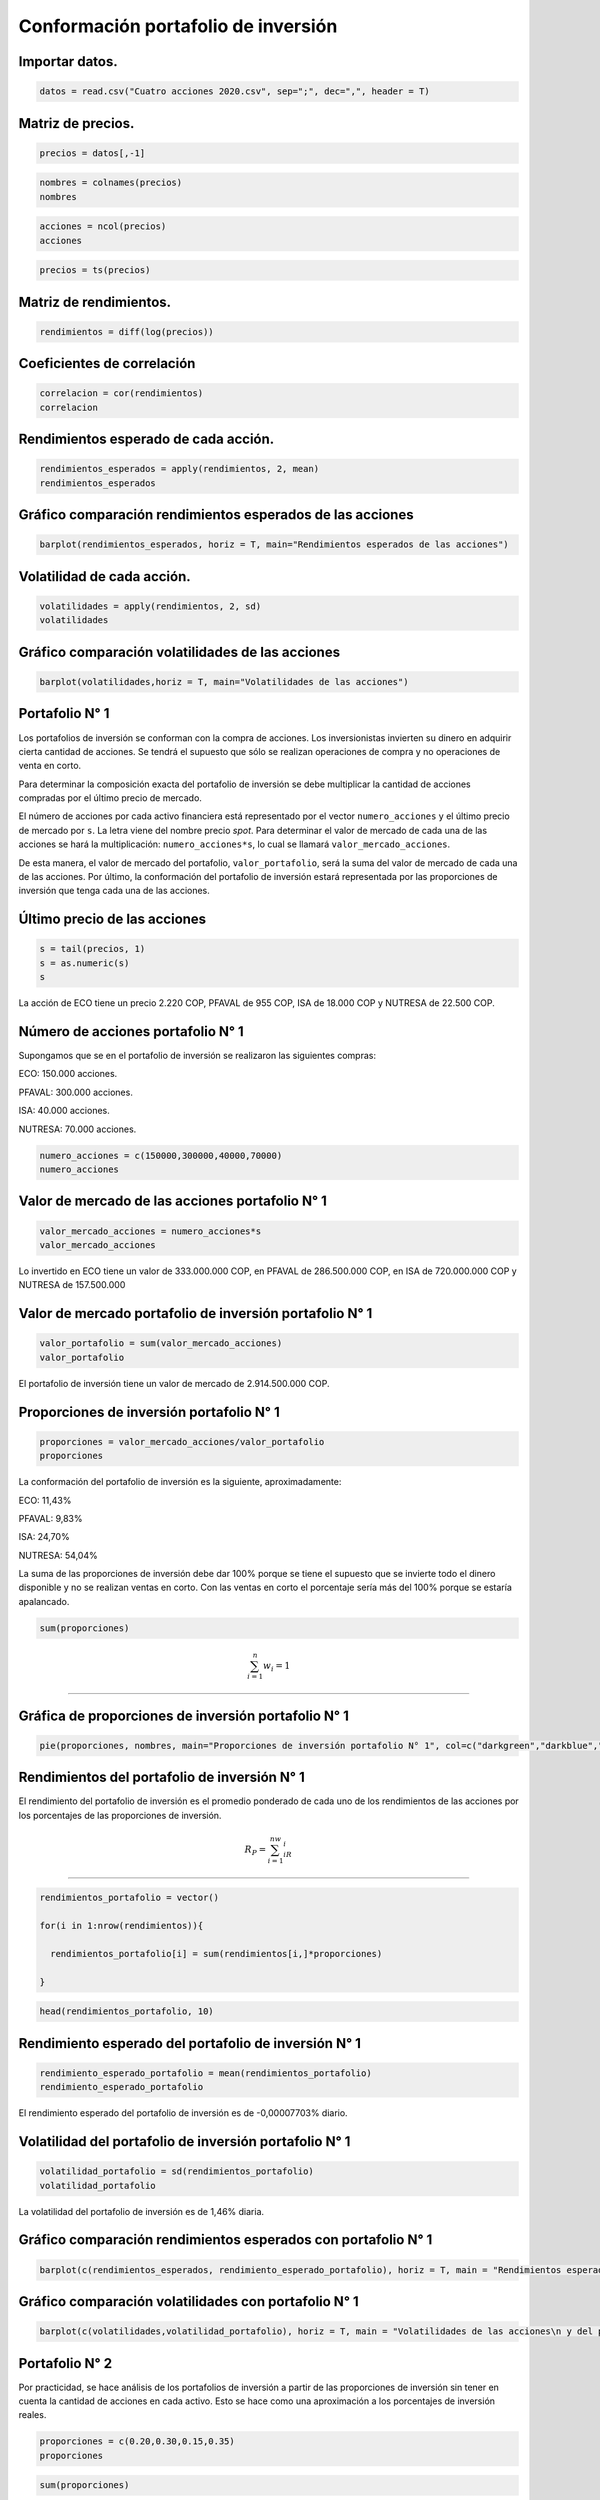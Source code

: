 Conformación portafolio de inversión
------------------------------------

Importar datos.
~~~~~~~~~~~~~~~

.. code:: r

    datos = read.csv("Cuatro acciones 2020.csv", sep=";", dec=",", header = T)

Matriz de precios.
~~~~~~~~~~~~~~~~~~

.. code:: r

    precios = datos[,-1]

.. code:: r

    nombres = colnames(precios)
    nombres



.. raw:: html

    <style>
    .list-inline {list-style: none; margin:0; padding: 0}
    .list-inline>li {display: inline-block}
    .list-inline>li:not(:last-child)::after {content: "\00b7"; padding: 0 .5ex}
    </style>
    <ol class=list-inline><li>'ECO'</li><li>'PFVAVAL'</li><li>'ISA'</li><li>'NUTRESA'</li></ol>
    


.. code:: r

    acciones = ncol(precios)
    acciones



.. raw:: html

    4


.. code:: r

    precios = ts(precios)

Matriz de rendimientos.
~~~~~~~~~~~~~~~~~~~~~~~

.. code:: r

    rendimientos = diff(log(precios))

Coeficientes de correlación
~~~~~~~~~~~~~~~~~~~~~~~~~~~

.. code:: r

    correlacion = cor(rendimientos)
    correlacion



.. raw:: html

    <table>
    <caption>A matrix: 4 × 4 of type dbl</caption>
    <thead>
    	<tr><th></th><th scope=col>ECO</th><th scope=col>PFVAVAL</th><th scope=col>ISA</th><th scope=col>NUTRESA</th></tr>
    </thead>
    <tbody>
    	<tr><th scope=row>ECO</th><td>1.0000000</td><td>0.6513161</td><td>0.1531317</td><td>0.3337626</td></tr>
    	<tr><th scope=row>PFVAVAL</th><td>0.6513161</td><td>1.0000000</td><td>0.2308501</td><td>0.3305836</td></tr>
    	<tr><th scope=row>ISA</th><td>0.1531317</td><td>0.2308501</td><td>1.0000000</td><td>0.4572004</td></tr>
    	<tr><th scope=row>NUTRESA</th><td>0.3337626</td><td>0.3305836</td><td>0.4572004</td><td>1.0000000</td></tr>
    </tbody>
    </table>
    


Rendimientos esperado de cada acción.
~~~~~~~~~~~~~~~~~~~~~~~~~~~~~~~~~~~~~

.. code:: r

    rendimientos_esperados = apply(rendimientos, 2, mean)
    rendimientos_esperados



.. raw:: html

    <style>
    .dl-inline {width: auto; margin:0; padding: 0}
    .dl-inline>dt, .dl-inline>dd {float: none; width: auto; display: inline-block}
    .dl-inline>dt::after {content: ":\0020"; padding-right: .5ex}
    .dl-inline>dt:not(:first-of-type) {padding-left: .5ex}
    </style><dl class=dl-inline><dt>ECO</dt><dd>-0.000447181465559539</dd><dt>PFVAVAL</dt><dd>-0.000398326704447035</dd><dt>ISA</dt><dd>0.000639854532799824</dd><dt>NUTRESA</dt><dd>-0.000268043266851791</dd></dl>
    


Gráfico comparación rendimientos esperados de las acciones
~~~~~~~~~~~~~~~~~~~~~~~~~~~~~~~~~~~~~~~~~~~~~~~~~~~~~~~~~~

.. code:: r

    barplot(rendimientos_esperados, horiz = T, main="Rendimientos esperados de las acciones")



.. image:: output_15_0.png
   :width: 420px
   :height: 420px


Volatilidad de cada acción.
~~~~~~~~~~~~~~~~~~~~~~~~~~~

.. code:: r

    volatilidades = apply(rendimientos, 2, sd)
    volatilidades



.. raw:: html

    <style>
    .dl-inline {width: auto; margin:0; padding: 0}
    .dl-inline>dt, .dl-inline>dd {float: none; width: auto; display: inline-block}
    .dl-inline>dt::after {content: ":\0020"; padding-right: .5ex}
    .dl-inline>dt:not(:first-of-type) {padding-left: .5ex}
    </style><dl class=dl-inline><dt>ECO</dt><dd>0.0319324424190137</dd><dt>PFVAVAL</dt><dd>0.0285577211893029</dd><dt>ISA</dt><dd>0.0237292026947701</dd><dt>NUTRESA</dt><dd>0.0140104740592151</dd></dl>
    


Gráfico comparación volatilidades de las acciones
~~~~~~~~~~~~~~~~~~~~~~~~~~~~~~~~~~~~~~~~~~~~~~~~~

.. code:: r

    barplot(volatilidades,horiz = T, main="Volatilidades de las acciones")



.. image:: output_19_0.png
   :width: 420px
   :height: 420px


Portafolio N° 1
~~~~~~~~~~~~~~~

Los portafolios de inversión se conforman con la compra de acciones. Los
inversionistas invierten su dinero en adquirir cierta cantidad de
acciones. Se tendrá el supuesto que sólo se realizan operaciones de
compra y no operaciones de venta en corto.

Para determinar la composición exacta del portafolio de inversión se
debe multiplicar la cantidad de acciones compradas por el último precio
de mercado.

El número de acciones por cada activo financiera está representado por
el vector ``numero_acciones`` y el último precio de mercado por ``s``.
La letra viene del nombre precio *spot*. Para determinar el valor de
mercado de cada una de las acciones se hará la multiplicación:
``numero_acciones*s``, lo cual se llamará ``valor_mercado_acciones``.

De esta manera, el valor de mercado del portafolio,
``valor_portafolio``, será la suma del valor de mercado de cada una de
las acciones. Por último, la conformación del portafolio de inversión
estará representada por las proporciones de inversión que tenga cada una
de las acciones.

Último precio de las acciones
~~~~~~~~~~~~~~~~~~~~~~~~~~~~~

.. code:: r

    s = tail(precios, 1)
    s = as.numeric(s)
    s



.. raw:: html

    <style>
    .list-inline {list-style: none; margin:0; padding: 0}
    .list-inline>li {display: inline-block}
    .list-inline>li:not(:last-child)::after {content: "\00b7"; padding: 0 .5ex}
    </style>
    <ol class=list-inline><li>2220</li><li>955</li><li>18000</li><li>22500</li></ol>
    


La acción de ECO tiene un precio 2.220 COP, PFAVAL de 955 COP, ISA de
18.000 COP y NUTRESA de 22.500 COP.

Número de acciones portafolio N° 1
~~~~~~~~~~~~~~~~~~~~~~~~~~~~~~~~~~

Supongamos que se en el portafolio de inversión se realizaron las
siguientes compras:

ECO: 150.000 acciones.

PFAVAL: 300.000 acciones.

ISA: 40.000 acciones.

NUTRESA: 70.000 acciones.

.. code:: r

    numero_acciones = c(150000,300000,40000,70000)
    numero_acciones



.. raw:: html

    <style>
    .list-inline {list-style: none; margin:0; padding: 0}
    .list-inline>li {display: inline-block}
    .list-inline>li:not(:last-child)::after {content: "\00b7"; padding: 0 .5ex}
    </style>
    <ol class=list-inline><li>150000</li><li>3e+05</li><li>40000</li><li>70000</li></ol>
    


Valor de mercado de las acciones portafolio N° 1
~~~~~~~~~~~~~~~~~~~~~~~~~~~~~~~~~~~~~~~~~~~~~~~~

.. code:: r

    valor_mercado_acciones = numero_acciones*s
    valor_mercado_acciones



.. raw:: html

    <style>
    .list-inline {list-style: none; margin:0; padding: 0}
    .list-inline>li {display: inline-block}
    .list-inline>li:not(:last-child)::after {content: "\00b7"; padding: 0 .5ex}
    </style>
    <ol class=list-inline><li>3.33e+08</li><li>286500000</li><li>7.2e+08</li><li>1.575e+09</li></ol>
    


Lo invertido en ECO tiene un valor de 333.000.000 COP, en PFAVAL de
286.500.000 COP, en ISA de 720.000.000 COP y NUTRESA de 157.500.000

Valor de mercado portafolio de inversión portafolio N° 1
~~~~~~~~~~~~~~~~~~~~~~~~~~~~~~~~~~~~~~~~~~~~~~~~~~~~~~~~

.. code:: r

    valor_portafolio = sum(valor_mercado_acciones)
    valor_portafolio



.. raw:: html

    2914500000


El portafolio de inversión tiene un valor de mercado de 2.914.500.000
COP.

Proporciones de inversión portafolio N° 1
~~~~~~~~~~~~~~~~~~~~~~~~~~~~~~~~~~~~~~~~~

.. code:: r

    proporciones = valor_mercado_acciones/valor_portafolio
    proporciones



.. raw:: html

    <style>
    .list-inline {list-style: none; margin:0; padding: 0}
    .list-inline>li {display: inline-block}
    .list-inline>li:not(:last-child)::after {content: "\00b7"; padding: 0 .5ex}
    </style>
    <ol class=list-inline><li>0.114256304683479</li><li>0.0983015954709213</li><li>0.24704065877509</li><li>0.540401441070509</li></ol>
    


La conformación del portafolio de inversión es la siguiente,
aproximadamente:

ECO: 11,43%

PFAVAL: 9,83%

ISA: 24,70%

NUTRESA: 54,04%

La suma de las proporciones de inversión debe dar 100% porque se tiene
el supuesto que se invierte todo el dinero disponible y no se realizan
ventas en corto. Con las ventas en corto el porcentaje sería más del
100% porque se estaría apalancado.

.. code:: r

    sum(proporciones)



.. raw:: html

    1


.. math::  \sum_{i=1}^n w_i=1

-----------------------------

Gráfica de proporciones de inversión portafolio N° 1
~~~~~~~~~~~~~~~~~~~~~~~~~~~~~~~~~~~~~~~~~~~~~~~~~~~~

.. code:: r

    pie(proporciones, nombres, main="Proporciones de inversión portafolio N° 1", col=c("darkgreen","darkblue","darkgray","darkred"))



.. image:: output_41_0.png
   :width: 420px
   :height: 420px


Rendimientos del portafolio de inversión N° 1
~~~~~~~~~~~~~~~~~~~~~~~~~~~~~~~~~~~~~~~~~~~~~

El rendimiento del portafolio de inversión es el promedio ponderado de
cada uno de los rendimientos de las acciones por los porcentajes de las
proporciones de inversión.

.. math::  R_P=\sum_{i=1}^nw_iR_i

---------------------------------

.. code:: r

    rendimientos_portafolio = vector()
    
    for(i in 1:nrow(rendimientos)){
        
      rendimientos_portafolio[i] = sum(rendimientos[i,]*proporciones)
      
    }

.. code:: r

    head(rendimientos_portafolio, 10)



.. raw:: html

    <style>
    .list-inline {list-style: none; margin:0; padding: 0}
    .list-inline>li {display: inline-block}
    .list-inline>li:not(:last-child)::after {content: "\00b7"; padding: 0 .5ex}
    </style>
    <ol class=list-inline><li>-0.00674979626464658</li><li>0.00989168735951183</li><li>0.00382908516429467</li><li>0.00690563441971709</li><li>-0.00182090582806878</li><li>0.0161071689440197</li><li>0.00338501947733235</li><li>0.014328020875826</li><li>0.00356937173801299</li><li>0.0071767045753624</li></ol>
    


Rendimiento esperado del portafolio de inversión N° 1
~~~~~~~~~~~~~~~~~~~~~~~~~~~~~~~~~~~~~~~~~~~~~~~~~~~~~

.. code:: r

    rendimiento_esperado_portafolio = mean(rendimientos_portafolio)
    rendimiento_esperado_portafolio



.. raw:: html

    -7.70303347164522e-05


El rendimiento esperado del portafolio de inversión es de -0,00007703%
diario.

Volatilidad del portafolio de inversión portafolio N° 1
~~~~~~~~~~~~~~~~~~~~~~~~~~~~~~~~~~~~~~~~~~~~~~~~~~~~~~~

.. code:: r

    volatilidad_portafolio = sd(rendimientos_portafolio)
    volatilidad_portafolio



.. raw:: html

    0.0146098313397769


La volatilidad del portafolio de inversión es de 1,46% diaria.

Gráfico comparación rendimientos esperados con portafolio N° 1
~~~~~~~~~~~~~~~~~~~~~~~~~~~~~~~~~~~~~~~~~~~~~~~~~~~~~~~~~~~~~~

.. code:: r

    barplot(c(rendimientos_esperados, rendimiento_esperado_portafolio), horiz = T, main = "Rendimientos esperados de las acciones\n y del portafolio de inversión N° 1")



.. image:: output_54_0.png
   :width: 420px
   :height: 420px


Gráfico comparación volatilidades con portafolio N° 1
~~~~~~~~~~~~~~~~~~~~~~~~~~~~~~~~~~~~~~~~~~~~~~~~~~~~~

.. code:: r

    barplot(c(volatilidades,volatilidad_portafolio), horiz = T, main = "Volatilidades de las acciones\n y del portafolio de inversión N° 1")



.. image:: output_56_0.png
   :width: 420px
   :height: 420px


Portafolio N° 2
~~~~~~~~~~~~~~~

Por practicidad, se hace análisis de los portafolios de inversión a
partir de las proporciones de inversión sin tener en cuenta la cantidad
de acciones en cada activo. Esto se hace como una aproximación a los
porcentajes de inversión reales.

.. code:: r

    proporciones = c(0.20,0.30,0.15,0.35)
    proporciones



.. raw:: html

    <style>
    .list-inline {list-style: none; margin:0; padding: 0}
    .list-inline>li {display: inline-block}
    .list-inline>li:not(:last-child)::after {content: "\00b7"; padding: 0 .5ex}
    </style>
    <ol class=list-inline><li>0.2</li><li>0.3</li><li>0.15</li><li>0.35</li></ol>
    


.. code:: r

    sum(proporciones)



.. raw:: html

    1


Gráfica de proporciones de inversión portafolio N° 2
~~~~~~~~~~~~~~~~~~~~~~~~~~~~~~~~~~~~~~~~~~~~~~~~~~~~

.. code:: r

    pie(proporciones, nombres, main="Proporciones de inversión", col = c("darkgreen","darkblue","darkgray","darkred"))



.. image:: output_62_0.png
   :width: 420px
   :height: 420px


Rendimientos del portafolio de inversión portafolio N° 2
~~~~~~~~~~~~~~~~~~~~~~~~~~~~~~~~~~~~~~~~~~~~~~~~~~~~~~~~

.. code:: r

    rendimientos_portafolio=vector()
    
    for(i in 1:nrow(rendimientos)){
        
      rendimientos_portafolio[i] = sum(rendimientos[i,]*proporciones)
      
    }

Rendimiento esperado del portafolio de inversión N° 2
~~~~~~~~~~~~~~~~~~~~~~~~~~~~~~~~~~~~~~~~~~~~~~~~~~~~~

.. code:: r

    rendimiento_esperado_portafolio = mean(rendimientos_portafolio)
    rendimiento_esperado_portafolio



.. raw:: html

    -0.000206771267924171


El rendimiento esperado del portafolio de inversión es de -0,0207%
diario.

Volatilidad del portafolio de inversión portafolio N° 1
~~~~~~~~~~~~~~~~~~~~~~~~~~~~~~~~~~~~~~~~~~~~~~~~~~~~~~~

.. code:: r

    volatilidad_portafolio = sd(rendimientos_portafolio)
    volatilidad_portafolio



.. raw:: html

    0.0175458696925969


La volatilidad del portafolio de inversión es de 1,75% diaria.

Gráfico comparación rendimientos esperados con portafolio N° 2
~~~~~~~~~~~~~~~~~~~~~~~~~~~~~~~~~~~~~~~~~~~~~~~~~~~~~~~~~~~~~~

.. code:: r

    barplot(c(rendimientos_esperados,rendimiento_esperado_portafolio), horiz = T, main="Rendimientos esperados de las acciones\n y del portafolio de inversión N° 2")



.. image:: output_72_0.png
   :width: 420px
   :height: 420px


Gráfico comparación volatilidades con portafolio N° 2
~~~~~~~~~~~~~~~~~~~~~~~~~~~~~~~~~~~~~~~~~~~~~~~~~~~~~

.. code:: r

    barplot(c(volatilidades,volatilidad_portafolio), horiz = T, main="Volatilidades de las acciones\n y del portafolio de inversión N° 2")



.. image:: output_74_0.png
   :width: 420px
   :height: 420px

